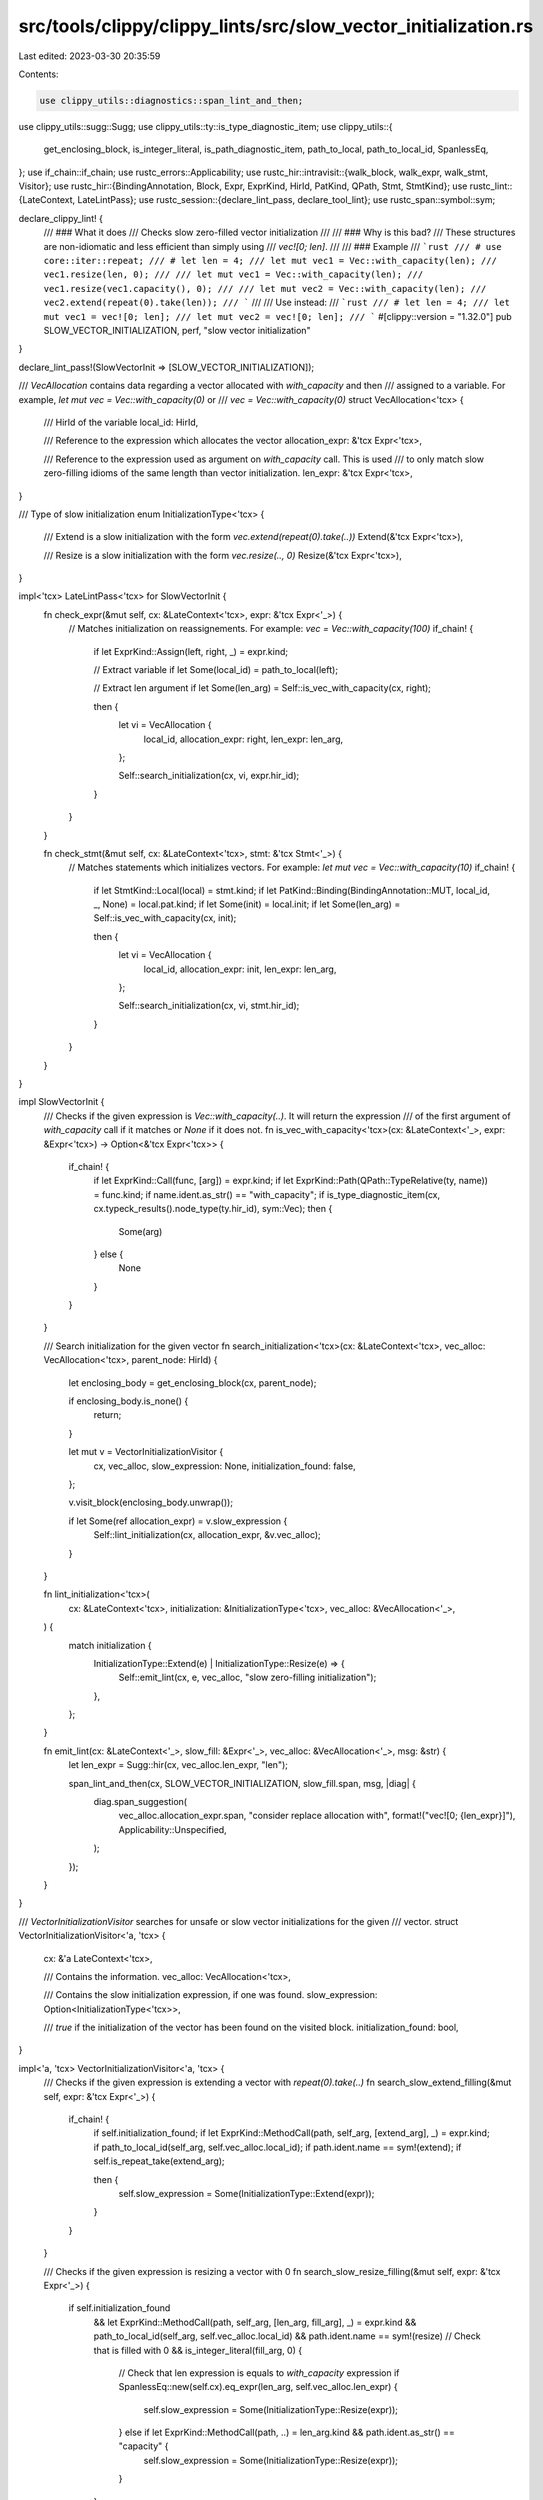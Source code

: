 src/tools/clippy/clippy_lints/src/slow_vector_initialization.rs
===============================================================

Last edited: 2023-03-30 20:35:59

Contents:

.. code-block:: rs

    use clippy_utils::diagnostics::span_lint_and_then;
use clippy_utils::sugg::Sugg;
use clippy_utils::ty::is_type_diagnostic_item;
use clippy_utils::{
    get_enclosing_block, is_integer_literal, is_path_diagnostic_item, path_to_local, path_to_local_id, SpanlessEq,
};
use if_chain::if_chain;
use rustc_errors::Applicability;
use rustc_hir::intravisit::{walk_block, walk_expr, walk_stmt, Visitor};
use rustc_hir::{BindingAnnotation, Block, Expr, ExprKind, HirId, PatKind, QPath, Stmt, StmtKind};
use rustc_lint::{LateContext, LateLintPass};
use rustc_session::{declare_lint_pass, declare_tool_lint};
use rustc_span::symbol::sym;

declare_clippy_lint! {
    /// ### What it does
    /// Checks slow zero-filled vector initialization
    ///
    /// ### Why is this bad?
    /// These structures are non-idiomatic and less efficient than simply using
    /// `vec![0; len]`.
    ///
    /// ### Example
    /// ```rust
    /// # use core::iter::repeat;
    /// # let len = 4;
    /// let mut vec1 = Vec::with_capacity(len);
    /// vec1.resize(len, 0);
    ///
    /// let mut vec1 = Vec::with_capacity(len);
    /// vec1.resize(vec1.capacity(), 0);
    ///
    /// let mut vec2 = Vec::with_capacity(len);
    /// vec2.extend(repeat(0).take(len));
    /// ```
    ///
    /// Use instead:
    /// ```rust
    /// # let len = 4;
    /// let mut vec1 = vec![0; len];
    /// let mut vec2 = vec![0; len];
    /// ```
    #[clippy::version = "1.32.0"]
    pub SLOW_VECTOR_INITIALIZATION,
    perf,
    "slow vector initialization"
}

declare_lint_pass!(SlowVectorInit => [SLOW_VECTOR_INITIALIZATION]);

/// `VecAllocation` contains data regarding a vector allocated with `with_capacity` and then
/// assigned to a variable. For example, `let mut vec = Vec::with_capacity(0)` or
/// `vec = Vec::with_capacity(0)`
struct VecAllocation<'tcx> {
    /// HirId of the variable
    local_id: HirId,

    /// Reference to the expression which allocates the vector
    allocation_expr: &'tcx Expr<'tcx>,

    /// Reference to the expression used as argument on `with_capacity` call. This is used
    /// to only match slow zero-filling idioms of the same length than vector initialization.
    len_expr: &'tcx Expr<'tcx>,
}

/// Type of slow initialization
enum InitializationType<'tcx> {
    /// Extend is a slow initialization with the form `vec.extend(repeat(0).take(..))`
    Extend(&'tcx Expr<'tcx>),

    /// Resize is a slow initialization with the form `vec.resize(.., 0)`
    Resize(&'tcx Expr<'tcx>),
}

impl<'tcx> LateLintPass<'tcx> for SlowVectorInit {
    fn check_expr(&mut self, cx: &LateContext<'tcx>, expr: &'tcx Expr<'_>) {
        // Matches initialization on reassignements. For example: `vec = Vec::with_capacity(100)`
        if_chain! {
            if let ExprKind::Assign(left, right, _) = expr.kind;

            // Extract variable
            if let Some(local_id) = path_to_local(left);

            // Extract len argument
            if let Some(len_arg) = Self::is_vec_with_capacity(cx, right);

            then {
                let vi = VecAllocation {
                    local_id,
                    allocation_expr: right,
                    len_expr: len_arg,
                };

                Self::search_initialization(cx, vi, expr.hir_id);
            }
        }
    }

    fn check_stmt(&mut self, cx: &LateContext<'tcx>, stmt: &'tcx Stmt<'_>) {
        // Matches statements which initializes vectors. For example: `let mut vec = Vec::with_capacity(10)`
        if_chain! {
            if let StmtKind::Local(local) = stmt.kind;
            if let PatKind::Binding(BindingAnnotation::MUT, local_id, _, None) = local.pat.kind;
            if let Some(init) = local.init;
            if let Some(len_arg) = Self::is_vec_with_capacity(cx, init);

            then {
                let vi = VecAllocation {
                    local_id,
                    allocation_expr: init,
                    len_expr: len_arg,
                };

                Self::search_initialization(cx, vi, stmt.hir_id);
            }
        }
    }
}

impl SlowVectorInit {
    /// Checks if the given expression is `Vec::with_capacity(..)`. It will return the expression
    /// of the first argument of `with_capacity` call if it matches or `None` if it does not.
    fn is_vec_with_capacity<'tcx>(cx: &LateContext<'_>, expr: &Expr<'tcx>) -> Option<&'tcx Expr<'tcx>> {
        if_chain! {
            if let ExprKind::Call(func, [arg]) = expr.kind;
            if let ExprKind::Path(QPath::TypeRelative(ty, name)) = func.kind;
            if name.ident.as_str() == "with_capacity";
            if is_type_diagnostic_item(cx, cx.typeck_results().node_type(ty.hir_id), sym::Vec);
            then {
                Some(arg)
            } else {
                None
            }
        }
    }

    /// Search initialization for the given vector
    fn search_initialization<'tcx>(cx: &LateContext<'tcx>, vec_alloc: VecAllocation<'tcx>, parent_node: HirId) {
        let enclosing_body = get_enclosing_block(cx, parent_node);

        if enclosing_body.is_none() {
            return;
        }

        let mut v = VectorInitializationVisitor {
            cx,
            vec_alloc,
            slow_expression: None,
            initialization_found: false,
        };

        v.visit_block(enclosing_body.unwrap());

        if let Some(ref allocation_expr) = v.slow_expression {
            Self::lint_initialization(cx, allocation_expr, &v.vec_alloc);
        }
    }

    fn lint_initialization<'tcx>(
        cx: &LateContext<'tcx>,
        initialization: &InitializationType<'tcx>,
        vec_alloc: &VecAllocation<'_>,
    ) {
        match initialization {
            InitializationType::Extend(e) | InitializationType::Resize(e) => {
                Self::emit_lint(cx, e, vec_alloc, "slow zero-filling initialization");
            },
        };
    }

    fn emit_lint(cx: &LateContext<'_>, slow_fill: &Expr<'_>, vec_alloc: &VecAllocation<'_>, msg: &str) {
        let len_expr = Sugg::hir(cx, vec_alloc.len_expr, "len");

        span_lint_and_then(cx, SLOW_VECTOR_INITIALIZATION, slow_fill.span, msg, |diag| {
            diag.span_suggestion(
                vec_alloc.allocation_expr.span,
                "consider replace allocation with",
                format!("vec![0; {len_expr}]"),
                Applicability::Unspecified,
            );
        });
    }
}

/// `VectorInitializationVisitor` searches for unsafe or slow vector initializations for the given
/// vector.
struct VectorInitializationVisitor<'a, 'tcx> {
    cx: &'a LateContext<'tcx>,

    /// Contains the information.
    vec_alloc: VecAllocation<'tcx>,

    /// Contains the slow initialization expression, if one was found.
    slow_expression: Option<InitializationType<'tcx>>,

    /// `true` if the initialization of the vector has been found on the visited block.
    initialization_found: bool,
}

impl<'a, 'tcx> VectorInitializationVisitor<'a, 'tcx> {
    /// Checks if the given expression is extending a vector with `repeat(0).take(..)`
    fn search_slow_extend_filling(&mut self, expr: &'tcx Expr<'_>) {
        if_chain! {
            if self.initialization_found;
            if let ExprKind::MethodCall(path, self_arg, [extend_arg], _) = expr.kind;
            if path_to_local_id(self_arg, self.vec_alloc.local_id);
            if path.ident.name == sym!(extend);
            if self.is_repeat_take(extend_arg);

            then {
                self.slow_expression = Some(InitializationType::Extend(expr));
            }
        }
    }

    /// Checks if the given expression is resizing a vector with 0
    fn search_slow_resize_filling(&mut self, expr: &'tcx Expr<'_>) {
        if self.initialization_found
            && let ExprKind::MethodCall(path, self_arg, [len_arg, fill_arg], _) = expr.kind
            && path_to_local_id(self_arg, self.vec_alloc.local_id)
            && path.ident.name == sym!(resize)
            // Check that is filled with 0
            && is_integer_literal(fill_arg, 0) {
                // Check that len expression is equals to `with_capacity` expression
                if SpanlessEq::new(self.cx).eq_expr(len_arg, self.vec_alloc.len_expr) {
                    self.slow_expression = Some(InitializationType::Resize(expr));
                } else if let ExprKind::MethodCall(path, ..) = len_arg.kind && path.ident.as_str() == "capacity" {
                    self.slow_expression = Some(InitializationType::Resize(expr));
                }
            }
    }

    /// Returns `true` if give expression is `repeat(0).take(...)`
    fn is_repeat_take(&self, expr: &Expr<'_>) -> bool {
        if_chain! {
            if let ExprKind::MethodCall(take_path, recv, [len_arg, ..], _) = expr.kind;
            if take_path.ident.name == sym!(take);
            // Check that take is applied to `repeat(0)`
            if self.is_repeat_zero(recv);
            then {
                // Check that len expression is equals to `with_capacity` expression
                if SpanlessEq::new(self.cx).eq_expr(len_arg, self.vec_alloc.len_expr) {
                    return true;
                } else if let ExprKind::MethodCall(path, ..) = len_arg.kind && path.ident.as_str() == "capacity" {
                    return true;
                }
            }
        }

        false
    }

    /// Returns `true` if given expression is `repeat(0)`
    fn is_repeat_zero(&self, expr: &Expr<'_>) -> bool {
        if_chain! {
            if let ExprKind::Call(fn_expr, [repeat_arg]) = expr.kind;
            if is_path_diagnostic_item(self.cx, fn_expr, sym::iter_repeat);
            if is_integer_literal(repeat_arg, 0);
            then {
                true
            } else {
                false
            }
        }
    }
}

impl<'a, 'tcx> Visitor<'tcx> for VectorInitializationVisitor<'a, 'tcx> {
    fn visit_stmt(&mut self, stmt: &'tcx Stmt<'_>) {
        if self.initialization_found {
            match stmt.kind {
                StmtKind::Expr(expr) | StmtKind::Semi(expr) => {
                    self.search_slow_extend_filling(expr);
                    self.search_slow_resize_filling(expr);
                },
                _ => (),
            }

            self.initialization_found = false;
        } else {
            walk_stmt(self, stmt);
        }
    }

    fn visit_block(&mut self, block: &'tcx Block<'_>) {
        if self.initialization_found {
            if let Some(s) = block.stmts.get(0) {
                self.visit_stmt(s);
            }

            self.initialization_found = false;
        } else {
            walk_block(self, block);
        }
    }

    fn visit_expr(&mut self, expr: &'tcx Expr<'_>) {
        // Skip all the expressions previous to the vector initialization
        if self.vec_alloc.allocation_expr.hir_id == expr.hir_id {
            self.initialization_found = true;
        }

        walk_expr(self, expr);
    }
}


